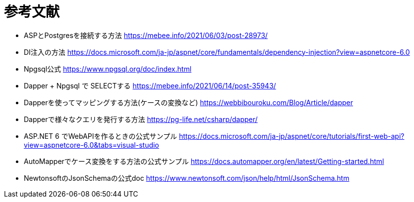 = 参考文献

* ASPとPostgresを接続する方法 https://mebee.info/2021/06/03/post-28973/

* DI注入の方法 https://docs.microsoft.com/ja-jp/aspnet/core/fundamentals/dependency-injection?view=aspnetcore-6.0

* Npgsql公式 https://www.npgsql.org/doc/index.html

* Dapper + Npgsql で SELECTする https://mebee.info/2021/06/14/post-35943/

* Dapperを使ってマッピングする方法(ケースの変換など) https://webbibouroku.com/Blog/Article/dapper

* Dapperで様々なクエリを発行する方法 https://pg-life.net/csharp/dapper/

* ASP.NET 6 でWebAPIを作るときの公式サンプル https://docs.microsoft.com/ja-jp/aspnet/core/tutorials/first-web-api?view=aspnetcore-6.0&tabs=visual-studio

* AutoMapperでケース変換をする方法の公式サンプル https://docs.automapper.org/en/latest/Getting-started.html

* NewtonsoftのJsonSchemaの公式doc https://www.newtonsoft.com/json/help/html/JsonSchema.htm
